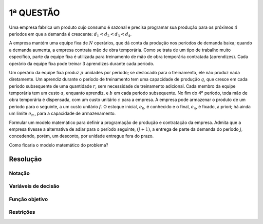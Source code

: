 1ª  QUESTÃO
===========

Uma empresa fabrica um produto cujo consumo é sazonal e precisa programar sua
produção para os próximos 4 períodos em que a demanda é crescente:
:math:`d_{1} < d_{2} < d_{3} < d_{4}`.

A empresa mantém uma equipe fixa de :math:`N` operários, que dá conta da
produção nos períodos de demanda baixa; quando a demanda aumenta, a empresa
contrata mão de obra temporária.
Como se trata de um tipo de trabalho muito específico, parte da equipe fixa é
utilizada para treinamento de mão de obra temporária contratada (aprendizes).
Cada operário da equipe fixa pode treinar 3 aprendizes durante cada período.

Um operário da equipe fixa produz :math:`p` unidades por período; se deslocado
para o treinamento, ele não produz nada diretamente.
Um aprendiz durante o período de treinamento tem uma capacidade de produção
:math:`q`, que cresce em cada período subsequente de uma quantidade :math:`r`,
sem necessidade de treinamento adicional.
Cada membro da equipe temporária tem um custo :math:`a`, enquanto aprendiz, e
:math:`b` em cada período subsequente.
No fim do 4º período, toda mão de obra temporária é dispensada, com um custo
unitário :math:`c` para a empresa.
A empresa pode armazenar o produto de um período para o seguinte, a um custo
unitário :math:`f`.
O estoque inicial, :math:`e_{0}`, é conhecido e o final, :math:`e_{4}`, é fixado,
a priori; há ainda um limite :math:`e_{m}`, para a capacidade de armazenamento.

Formular um modelo matemático para definir a programação de produção e
contratação da empresa.
Admita que a empresa tivesse a alternativa de adiar para o período seguinte,
:math:`(j + 1)`, a entrega de parte da demanda do período :math:`j`, concedendo,
porém, um desconto, por unidade entregue fora do prazo.

Como ficaria o modelo matemático do problema?

Resolução
---------

.. Muito parecido com o exercicio da lista.

Notação
^^^^^^^

Variáveis de decisão
^^^^^^^^^^^^^^^^^^^^

Função objetivo
^^^^^^^^^^^^^^^

Restrições
^^^^^^^^^^


